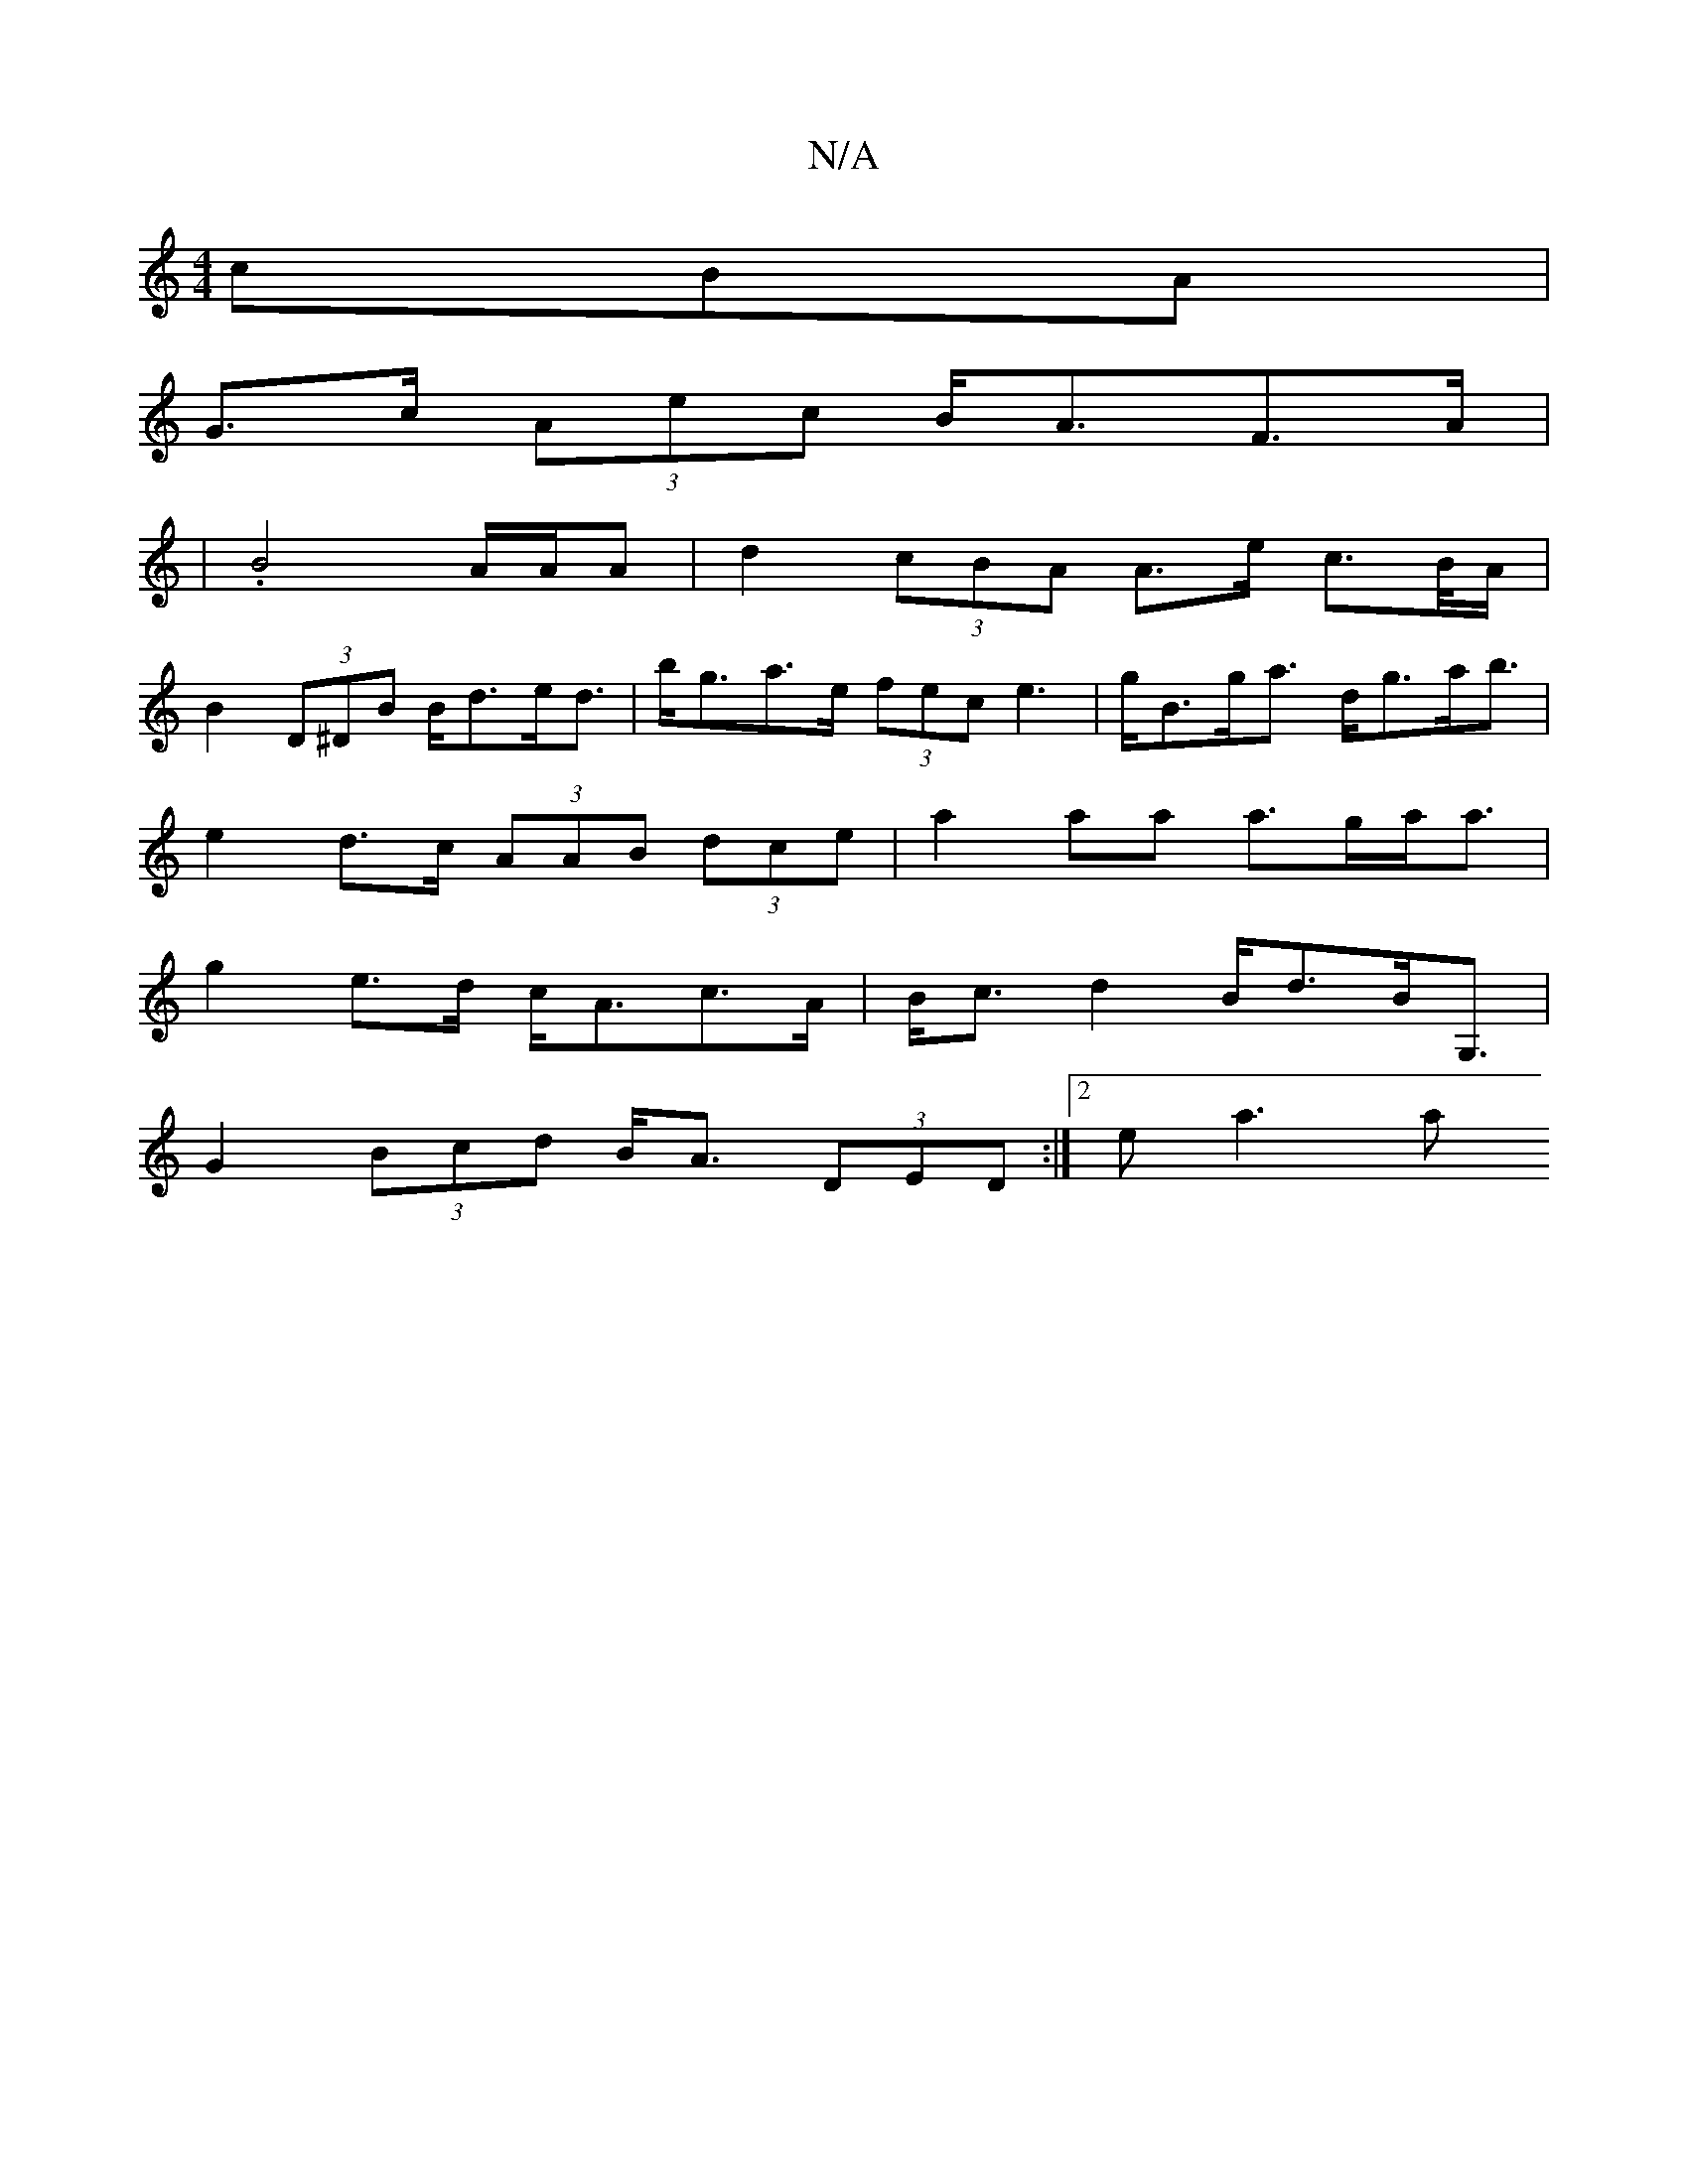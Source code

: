 X:1
T:N/A
M:4/4
R:N/A
K:Cmajor
3cBA|
G>c (3Aec B<AF>A | 
|.B4A/A/A | d2 (3cBA A>e c>B/A/|
B2 (3D^DB B<de<d | b<ga>e (3fec e3|g<Bg<a d<ga<b|
e2d>c (3AAB (3dce | a2aa a>ga<a |
g2 e>d c<Ac>A|B<c d2 B<dB<G,|
G2 (3Bcd B<A (3DED:|2 ea3 a